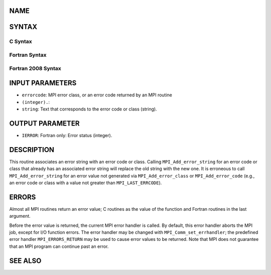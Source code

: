 NAME
----

.. code-block:: FOOBAR_ERROR
   :linenos:

   MPI_Add_error_string - Associates a string with an error code or class

SYNTAX
------

C Syntax
~~~~~~~~

.. code-block:: c
   :linenos:

   #include <mpi.h>
   int MPI_Add_error_string(int errorcode, const char *string)

Fortran Syntax
~~~~~~~~~~~~~~

.. code-block:: fortran
   :linenos:

   USE MPI
   ! or the older form: INCLUDE 'mpif.h'
   MPI_ADD_ERROR_STRING(ERRORCODE, STRING, IERROR)
   	INTEGER		ERRORCODE, IERROR
   	CHARACTER*(*)	STRING

Fortran 2008 Syntax
~~~~~~~~~~~~~~~~~~~

.. code-block:: fortran
   :linenos:

   USE mpi_f08
   MPI_Add_error_string(errorcode, string, ierror)
   	INTEGER, INTENT(IN) :: errorcode
   	CHARACTER(LEN=*), INTENT(IN) :: string
   	INTEGER, OPTIONAL, INTENT(OUT) :: ierror

INPUT PARAMETERS
----------------

* ``errorcode``: MPI error class, or an error code returned by an MPI routine
* ``(integer).``: 
* ``string``: Text that corresponds to the error code or class (string).

OUTPUT PARAMETER
----------------

* ``IERROR``: Fortran only: Error status (integer).

DESCRIPTION
-----------

This routine associates an error string with an error code or class.
Calling ``MPI_Add_error_string`` for an error code or class that already has
an associated error string will replace the old string with the new one.
It is erroneous to call ``MPI_Add_error_string`` for an error value not
generated via ``MPI_Add_error_class`` or ``MPI_Add_error_code`` (e.g., an error
code or class with a value not greater than ``MPI_LAST_ERRCODE``).

ERRORS
------

Almost all MPI routines return an error value; C routines as the value
of the function and Fortran routines in the last argument.

Before the error value is returned, the current MPI error handler is
called. By default, this error handler aborts the MPI job, except for
I/O function errors. The error handler may be changed with
``MPI_Comm_set_errhandler``; the predefined error handler ``MPI_ERRORS_RETURN``
may be used to cause error values to be returned. Note that MPI does not
guarantee that an MPI program can continue past an error.

SEE ALSO
--------

.. code-block:: fortran
   :linenos:

   MPI_Add_error_class
   MPI_Add_error_code
   MPI_Error_class
   MPI_Error_string
